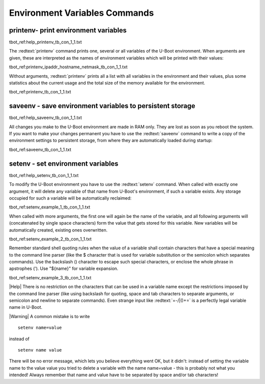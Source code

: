 Environment Variables Commands
------------------------------

printenv- print environment variables
.....................................

tbot_ref:help_printenv_tb_con_1_1.txt

The :redtext:`printenv` command prints one, several or all variables of the U-Boot environment. When arguments are given, these are interpreted as the names of environment variables which will be printed with their values: 

tbot_ref:printenv_ipaddr_hostname_netmask_tb_con_1_1.txt

Without arguments, :redtext:`printenv` prints all a list with all variables in the environment and their values, plus some statistics about the current usage and the total size of the memory available for the environment. 

tbot_ref:printenv_tb_con_1_1.txt

saveenv - save environment variables to persistent storage
..........................................................

tbot_ref:help_saveenv_tb_con_1_1.txt

All changes you make to the U-Boot environment are made in RAM only. They are lost as soon as you reboot the system. If you want to make your changes permanent you have to use the :redtext:`saveenv` command to write a copy of the environment settings to persistent storage, from where they are automatically loaded during startup: 

tbot_ref:saveenv_tb_con_1_1.txt

setenv - set environment variables
..................................

tbot_ref:help_setenv_tb_con_1_1.txt

To modify the U-Boot environment you have to use the :redtext:`setenv` command. When called with exactly one argument, it will delete any variable of that name from U-Boot's environment, if such a variable exists. Any storage occupied for such a variable will be automatically reclaimed: 

tbot_ref:setenv_example_1_tb_con_1_1.txt

When called with more arguments, the first one will again be the name of the variable, and all following arguments will (concatenated by single space characters) form the value that gets stored for this variable. New variables will be automatically created, existing ones overwritten. 

tbot_ref:setenv_example_2_tb_con_1_1.txt

Remember standard shell quoting rules when the value of a variable shall contain characters that have a special meaning to the command line parser (like the $ character that is used for variable substitution or the semicolon which separates commands). Use the backslash (\) character to escape such special characters, or enclose the whole phrase in apstrophes ('). Use "${name}" for variable expansion. 

tbot_ref:setenv_example_3_tb_con_1_1.txt

|Help| There is no restriction on the characters that can be used in a variable name except the restrictions imposed by the command line parser (like using backslash for quoting, space and tab characters to separate arguments, or semicolon and newline to separate commands). Even strange input like :redtext:`=-/|()+=` is a perfectly legal variable name in U-Boot. 

|Warning| A common mistake is to write 

::

  setenv name=value

instead of

::

  setenv name value

There will be no error message, which lets you believe everything went OK, but it didn't: instead of setting the variable name to the value value you tried to delete a variable with the name name=value - this is probably not what you intended! Always remember that name and value have to be separated by space and/or tab characters! 
